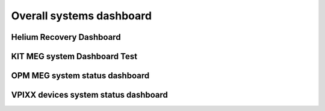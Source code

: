 .. _systems_dashboard:

Overall systems dashboard
#########################



Helium Recovery Dashboard
==========================


.. raw:: html

    <iframe src="../_static/plotly_dashboard02.html" width="100%" height="600px"></iframe>



KIT MEG system Dashboard Test
=============================

.. raw:: html

    <iframe src="../_static/plotly_dashboard.html" width="100%" height="600px"></iframe>

OPM MEG system status dashboard
===============================

.. raw:: html

    <iframe src="../_static/average_plot_opm_data.html" width="100%" height="600px"></iframe>

VPIXX devices system status dashboard
=====================================

.. raw:: html

    <iframe src="../_static/plotly_dashboard.html" width="100%" height="600px"></iframe>


